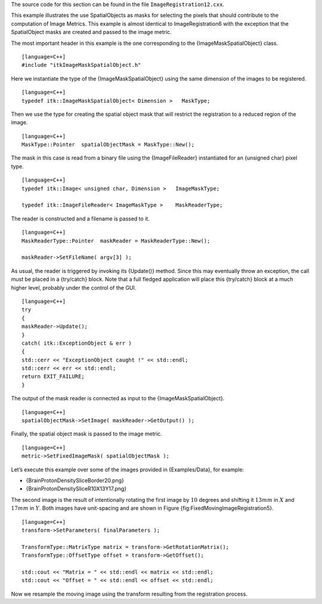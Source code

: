 The source code for this section can be found in the file
``ImageRegistration12.cxx``.

This example illustrates the use SpatialObjects as masks for selecting
the pixels that should contribute to the computation of Image Metrics.
This example is almost identical to ImageRegistration6 with the
exception that the SpatialObject masks are created and passed to the
image metric.

The most important header in this example is the one corresponding to
the {ImageMaskSpatialObject} class.

::

    [language=C++]
    #include "itkImageMaskSpatialObject.h"

Here we instantiate the type of the {ImageMaskSpatialObject} using the
same dimension of the images to be registered.

::

    [language=C++]
    typedef itk::ImageMaskSpatialObject< Dimension >   MaskType;

Then we use the type for creating the spatial object mask that will
restrict the registration to a reduced region of the image.

::

    [language=C++]
    MaskType::Pointer  spatialObjectMask = MaskType::New();

The mask in this case is read from a binary file using the
{ImageFileReader} instantiated for an {unsigned char} pixel type.

::

    [language=C++]
    typedef itk::Image< unsigned char, Dimension >   ImageMaskType;

    typedef itk::ImageFileReader< ImageMaskType >    MaskReaderType;

The reader is constructed and a filename is passed to it.

::

    [language=C++]
    MaskReaderType::Pointer  maskReader = MaskReaderType::New();

    maskReader->SetFileName( argv[3] );

As usual, the reader is triggered by invoking its {Update()} method.
Since this may eventually throw an exception, the call must be placed in
a {try/catch} block. Note that a full fledged application will place
this {try/catch} block at a much higher level, probably under the
control of the GUI.

::

    [language=C++]
    try
    {
    maskReader->Update();
    }
    catch( itk::ExceptionObject & err )
    {
    std::cerr << "ExceptionObject caught !" << std::endl;
    std::cerr << err << std::endl;
    return EXIT_FAILURE;
    }

The output of the mask reader is connected as input to the
{ImageMaskSpatialObject}.

::

    [language=C++]
    spatialObjectMask->SetImage( maskReader->GetOutput() );

Finally, the spatial object mask is passed to the image metric.

::

    [language=C++]
    metric->SetFixedImageMask( spatialObjectMask );

Let’s execute this example over some of the images provided in
{Examples/Data}, for example:

-  {BrainProtonDensitySliceBorder20.png}

-  {BrainProtonDensitySliceR10X13Y17.png}

The second image is the result of intentionally rotating the first image
by :math:`10` degrees and shifting it :math:`13mm` in :math:`X`
and :math:`17mm` in :math:`Y`. Both images have unit-spacing and are
shown in Figure {fig:FixedMovingImageRegistration5}.

::

    [language=C++]
    transform->SetParameters( finalParameters );

    TransformType::MatrixType matrix = transform->GetRotationMatrix();
    TransformType::OffsetType offset = transform->GetOffset();

    std::cout << "Matrix = " << std::endl << matrix << std::endl;
    std::cout << "Offset = " << std::endl << offset << std::endl;

Now we resample the moving image using the transform resulting from the
registration process.
